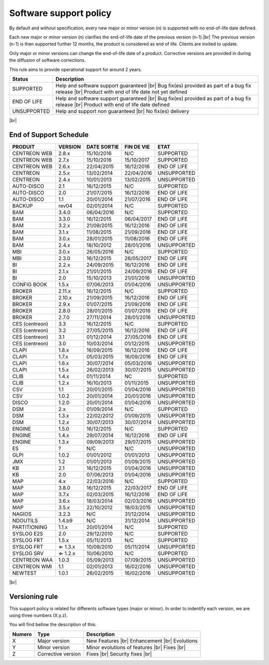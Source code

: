 .. _life_cycle:
.. |br| raw:: html

   <br />

#######################
Software support policy
#######################

By default and without specification, every new major or minor version (n) is supported with no end-of-life date defined.

Each new major or minor version (n) clarifies the end-of-life date of the previous version (n-1).|br|
The previous version (n-1) is then supported further 12 months, the product is considered as end of life. Clients are invited to update.

Only major or minor versions can change the end-of-life date of a product. Corrective versions are provided in during the diffusion of software corrections.

This rule aims to provide operational support for around 2 years.

+-----------------+---------------------------------------------------------+
|      Status     |             Description                                 |
+=================+=========================================================+
|                 | Help and software support guaranteed |br|               |
| SUPPORTED       | Bug fix(es) provided as part of a bug fix release |br|  |
|                 | Product with end of life date not yet defined           |
+-----------------+---------------------------------------------------------+
|                 | Help and software support guaranteed |br|               |
| END OF LIFE     | Bug fix(es) provided as part of a bug fix release |br|  |
|                 | Product with end of life date defined                   |
+-----------------+---------------------------------------------------------+
|                 | Help and support non guaranteed |br|                    |
| UNSUPPORTED     | No fix(es) delivery                                     |
|		  |                                                         |
+-----------------+---------------------------------------------------------+

|br|\

=======================
End of Support Schedule
=======================

+------------------------------------------------------+-------------------------+-------------------+------------------+-----------------------------------------+
| PRODUIT                                              | VERSION                 | DATE SORTIE       | FIN DE VIE       | ETAT                                    |
+======================================================+=========================+===================+==================+=========================================+
| CENTREON WEB                                         | 2.8.x                   | 15/10/2016        | N/C              | SUPPORTED                               |
+------------------------------------------------------+-------------------------+-------------------+------------------+-----------------------------------------+
| CENTREON WEB                                         | 2.7.x                   | 15/10/2016        | 15/10/2017       | SUPPORTED                               |
+------------------------------------------------------+-------------------------+-------------------+------------------+-----------------------------------------+
| CENTREON WEB                                         | 2.6.x                   | 22/04/2015        | 16/12/2016       | END OF LIFE                             |
+------------------------------------------------------+-------------------------+-------------------+------------------+-----------------------------------------+
| CENTREON                                             | 2.5.x                   | 13/02/2014        | 22/04/2016       | UNSUPPORTED                             |
+------------------------------------------------------+-------------------------+-------------------+------------------+-----------------------------------------+
| CENTREON                                             | 2.4.x                   | 10/01/2013        | 13/02/2015       | UNSUPPORTED                             |
+------------------------------------------------------+-------------------------+-------------------+------------------+-----------------------------------------+
| AUTO-DISCO                                           | 2.1                     | 16/12/2015        | N/C              | SUPPORTED                               |
+------------------------------------------------------+-------------------------+-------------------+------------------+-----------------------------------------+
| AUTO-DISCO                                           | 2.0                     | 21/07/2015        | 16/12/2016       | END OF LIFE                             |
+------------------------------------------------------+-------------------------+-------------------+------------------+-----------------------------------------+
| AUTO-DISCO                                           | 1.1                     | 20/01/2014        | 21/07/2016       | END OF LIFE                             |
+------------------------------------------------------+-------------------------+-------------------+------------------+-----------------------------------------+
| BACKUP                                               | rev04                   | 02/01/2014        | N/C              | SUPPORTED                               |
+------------------------------------------------------+-------------------------+-------------------+------------------+-----------------------------------------+
| BAM                                                  | 3.4.0                   | 06/04/2016        | N/C              | SUPPORTED                               |
+------------------------------------------------------+-------------------------+-------------------+------------------+-----------------------------------------+
| BAM                                                  | 3.3.0                   | 16/12/2015        | 06/04/2017       | END OF LIFE                             |
+------------------------------------------------------+-------------------------+-------------------+------------------+-----------------------------------------+
| BAM                                                  | 3.2.x                   | 21/09/2015        | 16/12/2016       | END OF LIFE                             |
+------------------------------------------------------+-------------------------+-------------------+------------------+-----------------------------------------+
| BAM                                                  | 3.1.x                   | 11/08/2015        | 21/09/2016       | END OF LIFE                             |
+------------------------------------------------------+-------------------------+-------------------+------------------+-----------------------------------------+
| BAM                                                  | 3.0.x                   | 28/01/2015        | 11/08/2016       | END OF LIFE                             |
+------------------------------------------------------+-------------------------+-------------------+------------------+-----------------------------------------+
| BAM                                                  | 2.4.x                   | 18/10/2012        | 28/01/2016       | UNSUPPORTED                             |
+------------------------------------------------------+-------------------------+-------------------+------------------+-----------------------------------------+
| MBI                                                  | 3.0.x                   | 26/05/2016        | N/C              | SUPPORTED                               |
+------------------------------------------------------+-------------------------+-------------------+------------------+-----------------------------------------+
| MBI                                                  | 2.3.0                   | 16/12/2015        | 26/05/2017       | END OF LIFE                             |
+------------------------------------------------------+-------------------------+-------------------+------------------+-----------------------------------------+
| BI                                                   | 2.2.x                   | 24/09/2015        | 16/12/2016       | END OF LIFE                             |
+------------------------------------------------------+-------------------------+-------------------+------------------+-----------------------------------------+
| BI                                                   | 2.1.x                   | 21/01/2015        | 24/09/2016       | END OF LIFE                             |
+------------------------------------------------------+-------------------------+-------------------+------------------+-----------------------------------------+
| BI                                                   | 2.0                     | 15/10/2013        | 21/01/2016       | UNSUPPORTED                             |
+------------------------------------------------------+-------------------------+-------------------+------------------+-----------------------------------------+
| CONFIG BOOK                                          | 1.5.x                   | 07/06/2013        | 01/04/2016       | UNSUPPORTED                             |
+------------------------------------------------------+-------------------------+-------------------+------------------+-----------------------------------------+
| BROKER                                               | 2.11.x                  | 16/12/2015        | N/C              | SUPPORTED                               |
+------------------------------------------------------+-------------------------+-------------------+------------------+-----------------------------------------+
| BROKER                                               | 2.10.x                  | 21/09/2015        | 16/12/2016       | END OF LIFE                             |
+------------------------------------------------------+-------------------------+-------------------+------------------+-----------------------------------------+
| BROKER                                               | 2.9.x                   | 01/07/2015        | 21/09/2016       | END OF LIFE                             |
+------------------------------------------------------+-------------------------+-------------------+------------------+-----------------------------------------+
| BROKER                                               | 2.8.0                   | 28/01/2015        | 01/07/2016       | END OF LIFE                             |
+------------------------------------------------------+-------------------------+-------------------+------------------+-----------------------------------------+
| BROKER                                               | 2.7.0                   | 27/11/2014        | 28/01/2016       | UNSUPPORTED                             |
+------------------------------------------------------+-------------------------+-------------------+------------------+-----------------------------------------+
| CES (centreon)                                       | 3.3                     | 16/12/2015        | N/C              | SUPPORTED                               |
+------------------------------------------------------+-------------------------+-------------------+------------------+-----------------------------------------+
| CES (centreon)                                       | 3.2                     | 27/05/2015        | 16/12/2016       | END OF LIFE                             |
+------------------------------------------------------+-------------------------+-------------------+------------------+-----------------------------------------+
| CES (centreon)                                       | 3.1                     | 01/12/2014        | 27/05/2016       | END OF LIFE                             |
+------------------------------------------------------+-------------------------+-------------------+------------------+-----------------------------------------+
| CES (centreon)                                       | 3.0                     | 10/03/2014        | 01/12/2015       | UNSUPPORTED                             |
+------------------------------------------------------+-------------------------+-------------------+------------------+-----------------------------------------+
| CLAPI                                                | 1.8.x                   | 16/09/2015        | 16/12/2016       | END OF LIFE                             |
+------------------------------------------------------+-------------------------+-------------------+------------------+-----------------------------------------+
| CLAPI                                                | 1.7.x                   | 05/03/2015        | 16/09/2016       | END OF LIFE                             |
+------------------------------------------------------+-------------------------+-------------------+------------------+-----------------------------------------+
| CLAPI                                                | 1.6.x                   | 30/07/2014        | 05/03/2016       | UNSUPPORTED                             |
+------------------------------------------------------+-------------------------+-------------------+------------------+-----------------------------------------+
| CLAPI                                                | 1.5.x                   | 26/02/2013        | 30/07/2015       | UNSUPPORTED                             |
+------------------------------------------------------+-------------------------+-------------------+------------------+-----------------------------------------+
| CLIB                                                 | 1.4.x                   | 01/11/2014        | NC               | SUPPORTED                               |
+------------------------------------------------------+-------------------------+-------------------+------------------+-----------------------------------------+
| CLIB                                                 | 1.2.x                   | 16/10/2013        | 01/11/2015       | UNSUPPORTED                             |
+------------------------------------------------------+-------------------------+-------------------+------------------+-----------------------------------------+
| CSV                                                  | 1.1                     | 20/01/2015        | 01/04/2016       | UNSUPPORTED                             |
+------------------------------------------------------+-------------------------+-------------------+------------------+-----------------------------------------+
| CSV                                                  | 1.0.2                   | 20/01/2014        | 20/01/2016       | UNSUPPORTED                             |
+------------------------------------------------------+-------------------------+-------------------+------------------+-----------------------------------------+
| DISCO                                                | 1.2.0                   | 20/01/2014        | 01/04/2016       | UNSUPPORTED                             |
+------------------------------------------------------+-------------------------+-------------------+------------------+-----------------------------------------+
| DSM                                                  | 2.x                     | 01/09/2014        | N/C              | SUPPORTED                               |
+------------------------------------------------------+-------------------------+-------------------+------------------+-----------------------------------------+
| DSM                                                  | 1.3.x                   | 22/02/2012        | 01/09/2015       | UNSUPPORTED                             |
+------------------------------------------------------+-------------------------+-------------------+------------------+-----------------------------------------+
| DSM                                                  | 1.2.x                   | 30/07/2013        | 30/07/2014       | UNSUPPORTED                             |
+------------------------------------------------------+-------------------------+-------------------+------------------+-----------------------------------------+
| ENGINE                                               | 1.5.0                   | 16/12/2015        | N/C              | SUPPORTED                               |
+------------------------------------------------------+-------------------------+-------------------+------------------+-----------------------------------------+
| ENGINE                                               | 1.4.x                   | 29/07/2014        | 16/12/2016       | END OF LIFE                             |
+------------------------------------------------------+-------------------------+-------------------+------------------+-----------------------------------------+
| ENGINE                                               | 1.3.x                   | 09/09/2013        | 29/07/2015       | UNSUPPORTED                             |
+------------------------------------------------------+-------------------------+-------------------+------------------+-----------------------------------------+
| ES                                                   | ?                       | N/C               | N/C              | UNSUPPORTED                             |
+------------------------------------------------------+-------------------------+-------------------+------------------+-----------------------------------------+
| GLPI                                                 | 1.0.2                   | 01/01/2012        | 01/01/2013       | UNSUPPORTED                             |
+------------------------------------------------------+-------------------------+-------------------+------------------+-----------------------------------------+
| JMX                                                  | 1.2                     | 01/01/2013        | 01/09/2015       | UNSUPPORTED                             |
+------------------------------------------------------+-------------------------+-------------------+------------------+-----------------------------------------+
| KB                                                   | 2.1                     | 16/12/2015        | 01/04/2016       | UNSUPPORTED                             |
+------------------------------------------------------+-------------------------+-------------------+------------------+-----------------------------------------+
| KB                                                   | 2.0                     | 07/06/2013        | 01/04/2016       | UNSUPPORTED                             |
+------------------------------------------------------+-------------------------+-------------------+------------------+-----------------------------------------+
| MAP                                                  | 4.x                     | 22/03/2016        | N/C              | SUPPORTED                               |
+------------------------------------------------------+-------------------------+-------------------+------------------+-----------------------------------------+
| MAP                                                  | 3.8.0                   | 16/12/2015        | 22/03/2017       | END OF LIFE                             |
+------------------------------------------------------+-------------------------+-------------------+------------------+-----------------------------------------+
| MAP                                                  | 3.7.x                   | 02/03/2015        | 16/12/2016       | END OF LIFE                             |
+------------------------------------------------------+-------------------------+-------------------+------------------+-----------------------------------------+
| MAP                                                  | 3.6.x                   | 18/03/2014        | 02/03/2016       | UNSUPPORTED                             |
+------------------------------------------------------+-------------------------+-------------------+------------------+-----------------------------------------+
| MAP                                                  | 3.5.x                   | 22/10/2012        | 18/03/2015       | UNSUPPORTED                             |
+------------------------------------------------------+-------------------------+-------------------+------------------+-----------------------------------------+
| NAGIOS                                               | 3.2.3                   | N/C               | 31/12/2014       | UNSUPPORTED                             |
+------------------------------------------------------+-------------------------+-------------------+------------------+-----------------------------------------+
| NDOUTILS                                             | 1.4.b9                  | N/C               | 31/12/2014       | UNSUPPORTED                             |
+------------------------------------------------------+-------------------------+-------------------+------------------+-----------------------------------------+
| PARTITIONING                                         | 1.1.x                   | 20/01/2014        | N/C              | SUPPORTED                               |
+------------------------------------------------------+-------------------------+-------------------+------------------+-----------------------------------------+
| SYSLOG E2S                                           | 2.0                     | 29/12/2010        | N/C              | SUPPORTED                               |
+------------------------------------------------------+-------------------------+-------------------+------------------+-----------------------------------------+
| SYSLOG FRT                                           | 1.5.x                   | 05/11/2013        | N/C              | SUPPORTED                               |
+------------------------------------------------------+-------------------------+-------------------+------------------+-----------------------------------------+
| SYSLOG FRT                                           | ⇐ 1.3.x                 | 10/09/2010        | 05/11/2014       | UNSUPPORTED                             |
+------------------------------------------------------+-------------------------+-------------------+------------------+-----------------------------------------+
| SYSLOG SRV                                           | ⇐ 1.2.x                 | 10/06/2010        | N/C              | SUPPORTED                               |
+------------------------------------------------------+-------------------------+-------------------+------------------+-----------------------------------------+
| CENTREON WAA                                         | 1.0.3                   | 05/09/2013        | 07/09/2015       | UNSUPPORTED                             |
+------------------------------------------------------+-------------------------+-------------------+------------------+-----------------------------------------+
| CENTREON WMI                                         | 1.1                     | 02/01/2013        | 16/02/2016       | UNSUPPORTED                             |
+------------------------------------------------------+-------------------------+-------------------+------------------+-----------------------------------------+
| NEWTEST                                              | 1.0.1                   | 26/02/2015        | 16/02/2016       | UNSUPPORTED                             |
+------------------------------------------------------+-------------------------+-------------------+------------------+-----------------------------------------+

|br|

===============
Versioning rule
===============

This support policy is related for differents software types (major or minor). In order to indentify each version, we are using three numbers (X.y.z).

You will find bellow the description of this:

+-------------------+---------------------------------------+------------------------------------------------------+
| **Numero**        |  **Type**                             |  **Description**                                     |
+===================+=======================================+======================================================+
| X                 | Major version                         | New Features |br|                                    |
|                   |                                       | Enhancement |br|                                     |
|                   |                                       | Evolutions                                           |
+-------------------+---------------------------------------+------------------------------------------------------+
| Y                 | Minor version                         | Minor evolutions of features |br|                    |
|                   |                                       | Fixes |br|                                           |
+-------------------+---------------------------------------+------------------------------------------------------+
| Z                 | Corrective version                    | Fixes |br|                                           |
|                   |                                       | Security fixes |br|                                  |
+-------------------+---------------------------------------+------------------------------------------------------+


